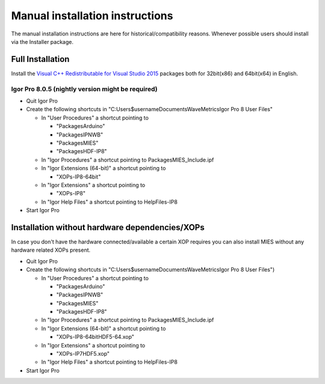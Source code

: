 Manual installation instructions
================================

The manual installation instructions are here for historical/compatibility
reasons. Whenever possible users should install via the Installer package.

Full Installation
-----------------

Install the `Visual C++ Redistributable for Visual Studio
2015 <https://www.microsoft.com/en-us/download/details.aspx?id=48145>`__
packages both for 32bit(x86) and 64bit(x64) in English.

Igor Pro 8.0.5 (nightly version might be required)
~~~~~~~~~~~~~~~~~~~~~~~~~~~~~~~~~~~~~~~~~~~~~~~~~~

-  Quit Igor Pro
-  Create the following shortcuts in
   "C:\Users\$username\Documents\WaveMetrics\Igor Pro 8 User Files"

   -  In "User Procedures" a shortcut pointing to

      -  "Packages\Arduino"
      -  "Packages\IPNWB"
      -  "Packages\MIES"
      -  "Packages\HDF-IP8"

   -  In "Igor Procedures" a shortcut pointing to
      Packages\MIES_Include.ipf
   -  In "Igor Extensions (64-bit)" a shortcut pointing to

      -  "XOPs-IP8-64bit"

   -  In "Igor Extensions" a shortcut pointing to

      -  "XOPs-IP8"

   -  In "Igor Help Files" a shortcut pointing to HelpFiles-IP8

-  Start Igor Pro

Installation without hardware dependencies/XOPs
-----------------------------------------------

In case you don't have the hardware connected/available a certain XOP
requires you can also install MIES without any hardware related XOPs
present.

-  Quit Igor Pro
-  Create the following shortcuts in
   "C:\Users\$username\Documents\WaveMetrics\Igor Pro 8 User Files")

   -  In "User Procedures" a shortcut pointing to

      -  "Packages\Arduino"
      -  "Packages\IPNWB"
      -  "Packages\MIES"
      -  "Packages\HDF-IP8"

   -  In "Igor Procedures" a shortcut pointing to
      Packages\MIES_Include.ipf
   -  In "Igor Extensions (64-bit)" a shortcut pointing to

      -  "XOPs-IP8-64bit\HDF5-64.xop"

   -  In "Igor Extensions" a shortcut pointing to

      -  "XOPs-IP7\HDF5.xop"

   -  In "Igor Help Files" a shortcut pointing to HelpFiles-IP8

-  Start Igor Pro
